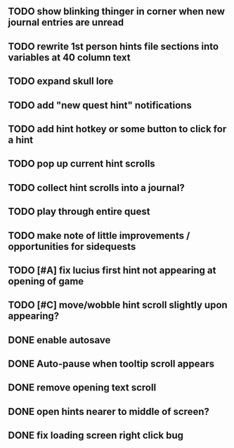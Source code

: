 ** TODO show blinking thinger in corner when new journal entries are unread
** TODO rewrite 1st person hints file sections into variables at 40 column text
** TODO expand skull lore
** TODO add "new quest hint" notifications 

** TODO add hint hotkey or some button to click for a hint
** TODO pop up current hint scrolls
** TODO collect hint scrolls into a journal?
** TODO play through entire quest
** TODO make note of little improvements / opportunities for sidequests

** TODO [#A] fix lucius first hint not appearing at opening of game
** TODO [#C] move/wobble hint scroll slightly upon appearing?

** DONE enable autosave
   CLOSED: [2015-12-16 Wed 23:36]
** DONE Auto-pause when tooltip scroll appears
   CLOSED: [2015-12-16 Wed 22:05]
** DONE remove opening text scroll
   CLOSED: [2015-12-16 Wed 22:11]
** DONE open hints nearer to middle of screen?
   CLOSED: [2015-12-16 Wed 22:05]
** DONE fix loading screen right click bug
   CLOSED: [2015-12-16 Wed 22:17]
